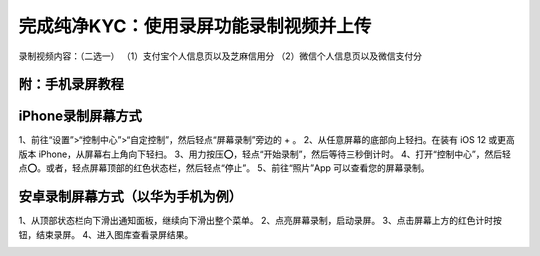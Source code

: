 完成纯净KYC：使用录屏功能录制视频并上传
===================================

录制视频内容：（二选一）
（1）支付宝个人信息页以及芝麻信用分
（2）微信个人信息页以及微信支付分

.. image:: ../img/pureotc_zhimacredit.jpg
    :width: 864px
    :height: 583px
    :scale: 80%
    :align: center

.. image:: ../img/pureotc_wechat.jpg
    :width: 864px
    :height: 480px
    :scale: 80%
    :align: center


附：手机录屏教程
---------------------

iPhone录制屏幕方式
------------------

1、前往“设置”>“控制中心”>“自定控制”，然后轻点“屏幕录制”旁边的 + 。
2、从任意屏幕的底部向上轻扫。在装有 iOS 12 或更高版本 iPhone，从屏幕右上角向下轻扫。
3、用力按压⭕️，轻点“开始录制”，然后等待三秒倒计时。
4、打开“控制中心”，然后轻点⭕️。或者，轻点屏幕顶部的红色状态栏，然后轻点“停止”。
5、前往“照片”App 可以查看您的屏幕录制。

.. image:: ../img/screenrecord.gif
    :width: 660px
    :height: 1100px
    :scale: 100%
    :align: center

安卓录制屏幕方式（以华为手机为例）
---------------------------
1、从顶部状态栏向下滑出通知面板，继续向下滑出整个菜单。
2、点亮屏幕录制，启动录屏。
3、点击屏幕上方的红色计时按钮，结束录屏。
4、进入图库查看录屏结果。

.. image:: ../img/screenrecord_android.jpg
    :width: 660px
    :height: 1100px
    :scale: 100%
    :align: center
